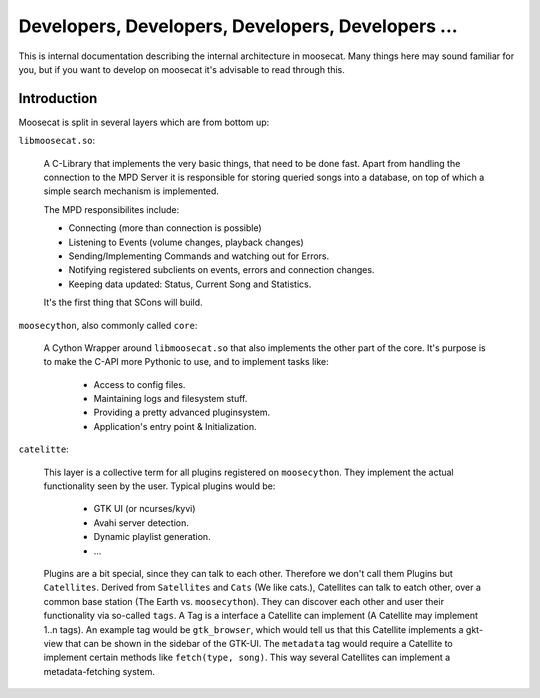 Developers, Developers, Developers, Developers ...
==================================================

This is internal documentation describing the internal architecture in moosecat.
Many things here may sound familiar for you, but if you want to develop on moosecat
it's advisable to read through this.

Introduction
------------

Moosecat is split in several layers which are from bottom up:

``libmoosecat.so``:

    A C-Library that implements the very basic things, that need to be done fast.
    Apart from handling the connection to the MPD Server it is responsible for storing 
    queried songs into a database, on top of which a simple search mechanism is implemented.
    
    The MPD responsibilites include:

    - Connecting (more than connection is possible)
    - Listening to Events (volume changes, playback changes)
    - Sending/Implementing Commands and watching out for Errors. 
    - Notifying registered subclients on events, errors and connection changes.
    - Keeping data updated: Status, Current Song and Statistics.


    It's the first thing that SCons will build.
    
    .. seealso :: :ref:`libmoosecat`

``moosecython``, also commonly called ``core``:

    A Cython Wrapper around ``libmoosecat.so`` that also implements the other part of the core.
    It's purpose is to make the C-API more Pythonic to use, and to implement tasks like:

        - Access to config files.
        - Maintaining logs and filesystem stuff.
        - Providing a pretty advanced pluginsystem.
        - Application's entry point & Initialization.
    
    .. seealso :: :ref:`moosecython`

``catelitte``: 

    This layer is a collective term for all plugins registered on ``moosecython``. They implement the
    actual functionality seen by the user. Typical plugins would be:

        - GTK UI (or ncurses/kyvi)
        - Avahi server detection.
        - Dynamic playlist generation.
        - ...

    Plugins are a bit special, since they can talk to each other. Therefore we don't call them Plugins but ``Catellites``.
    Derived from ``Satellites`` and ``Cats`` (We like cats.), Catellites can talk to eatch other, over a common 
    base station (The Earth vs. ``moosecython``). They can discover each other and user their functionality via
    so-called ``tags``. A Tag is a interface a Catellite can implement (A Catellite may implement 1..n tags).
    An example tag would be ``gtk_browser``, which would tell us that this Catellite implements a gkt-view that
    can be shown in the sidebar of the GTK-UI. The ``metadata`` tag would require a Catellite to implement 
    certain methods like ``fetch(type, song)``. This way several Catellites can implement a metadata-fetching system.

    .. seealso :: :ref:`plugin_design`

    


